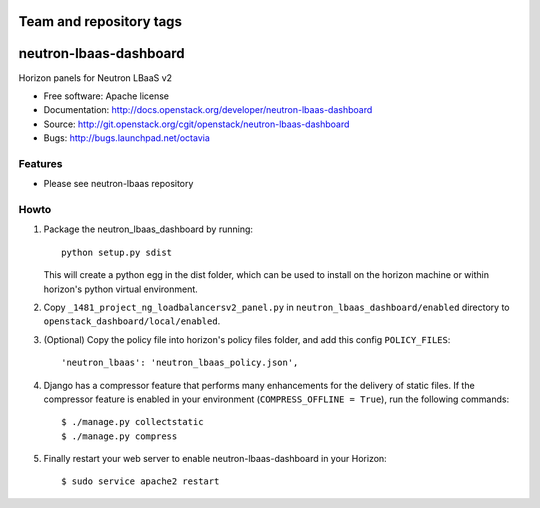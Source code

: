========================
Team and repository tags
========================

.. image:: http://governance.openstack.org/badges/neutron-lbaas-dashboard.svg
    :target: http://governance.openstack.org/reference/tags/index.html

.. Change things from this point on

=======================
neutron-lbaas-dashboard
=======================

Horizon panels for Neutron LBaaS v2

* Free software: Apache license
* Documentation: http://docs.openstack.org/developer/neutron-lbaas-dashboard
* Source: http://git.openstack.org/cgit/openstack/neutron-lbaas-dashboard
* Bugs: http://bugs.launchpad.net/octavia

Features
--------

* Please see neutron-lbaas repository


Howto
-----

1. Package the neutron_lbaas_dashboard by running::

    python setup.py sdist

   This will create a python egg in the dist folder, which can be used to
   install on the horizon machine or within horizon's python virtual
   environment.

2. Copy ``_1481_project_ng_loadbalancersv2_panel.py`` in
   ``neutron_lbaas_dashboard/enabled`` directory
   to ``openstack_dashboard/local/enabled``.

3. (Optional) Copy the policy file into horizon's policy files folder, and
   add this config ``POLICY_FILES``::

    'neutron_lbaas': 'neutron_lbaas_policy.json',

4. Django has a compressor feature that performs many enhancements for the
   delivery of static files. If the compressor feature is enabled in your
   environment (``COMPRESS_OFFLINE = True``), run the following commands::

    $ ./manage.py collectstatic
    $ ./manage.py compress

5. Finally restart your web server to enable neutron-lbaas-dashboard
   in your Horizon::

    $ sudo service apache2 restart



